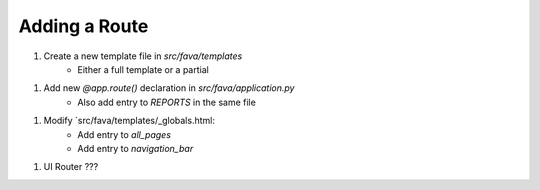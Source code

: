 Adding a Route
==============

1. Create a new template file in `src/fava/templates`
    + Either a full template or a partial
1. Add new `@app.route()` declaration in `src/fava/application.py`
    + Also add entry to `REPORTS` in the same file
1. Modify `src/fava/templates/_globals.html:
    + Add entry to `all_pages` 
    + Add entry to `navigation_bar` 
1. UI Router ???